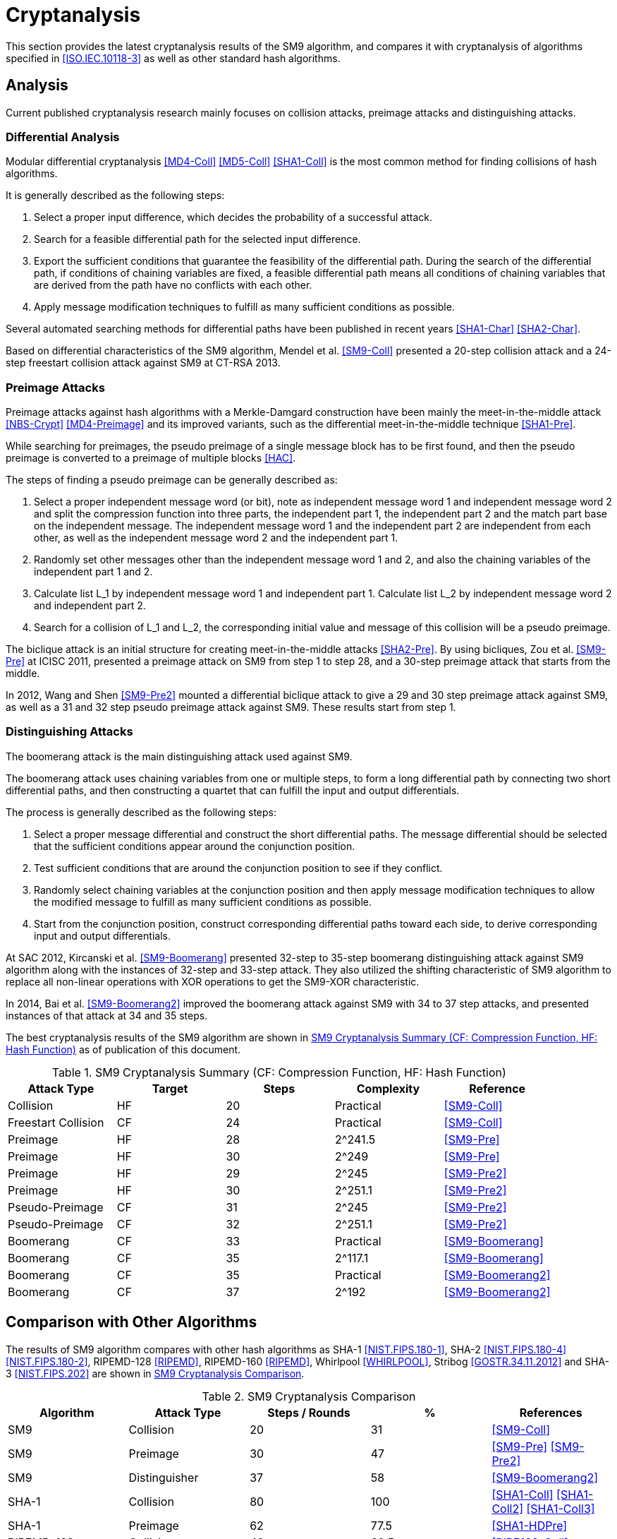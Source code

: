 
[#cryptanalysis]
= Cryptanalysis

////
本节给出了SM9密码杂凑算法的安全性分析结果.同时将SM9密码杂凑算法和
ISO/IEC 10118-3标准算法以及部分国家标准杂凑算法根 据已有的公开分析
结果在安全性上进行比较.
////

This section provides the latest cryptanalysis results of the SM9
algorithm, and compares it with cryptanalysis of algorithms specified
in <<ISO.IEC.10118-3>> as well as other standard hash algorithms.

== Analysis

////
== 4.1 SM9密码杂凑算法的安全性分析结果

目前已公开发表的针对SM9密码杂凑算法的安全性分析的论文集中在碰撞攻击、
原像攻击和区分攻击3个方面.
////

Current published cryptanalysis research mainly focuses on collision
attacks, preimage attacks and distinguishing attacks.

////
模差分分析方法[3-5]是寻找杂凑算法碰撞最常用的方法，一般分析过程可以推述如下:
1)选择合适的消息差分，它决定了攻击成功的概率;
2)针对选择的消息差分寻找可行的差分路线;
3)推导出保证差分路线可行的充分条件，在寻找差分路线的过程中，
链接变量的条件被确定下来，一个可行的差分路线就意味着从路线上推导出来的
所有的链接变量的条件相互之间没有冲突
4)使用消息修改技术，使得被修改的消息满足尽可能多的充分条件.近年又出现了
使用自动化搜索方法寻找差分路线<<SHA1-Char>><<SHA2-Char>>.针对SM9密码杂凑算法的特性，
Mendel等人<<SM9-Coll>>如在CT-RSA 2013上给出了20步可实现复杂度的SM9密码杂凑算法的
碰撞攻击和24步可实现复杂度的自由起始碰撞攻击.

部分术语（取自王教授部分论文）：
模差分分析：modular differential cryptanalysis
差分路线：differential path
链接变量：chaining variable
消息修改技术：message modification technology
////

=== Differential Analysis

Modular differential cryptanalysis <<MD4-Coll>> <<MD5-Coll>>
<<SHA1-Coll>> is the most common method for finding collisions of hash
algorithms.

It is generally described as the following steps:

1. Select a proper input difference, which decides the probability of a
successful attack.

2. Search for a feasible differential path for the selected input difference.

3. Export the sufficient conditions that guarantee the feasibility of the
differential path. During the search of the differential path, if conditions
of chaining variables are fixed, a feasible differential path means all conditions
of chaining variables that are derived from the path have no conflicts with
each other.

4. Apply message modification techniques to fulfill as many sufficient
conditions as possible.

Several automated searching methods for differential paths have been published
in recent years <<SHA1-Char>> <<SHA2-Char>>. 

Based on differential characteristics of the SM9 algorithm, Mendel et al.
<<SM9-Coll>> presented a 20-step collision attack and a 24-step freestart
collision attack against SM9 at CT-RSA 2013.

////
Merkle-Damgard结构杂凑算法的原像攻击主要采用中间相遇攻击[19][20]
及其改进方法，比如差分中间相遇攻击<<SHA1-Pre>>等.
寻找原像的过程首先需要寻找单个消息分组的伪原像，之后使用
伪原像转化原像的方法<<HAC>>将伪原像转化为多个分组的原像寻找
伪原像的过程可以描述如下:

1)选择合适的独立消息字(或比特），记为独立消息字I和独立消息字II.并根据独
立消息字将压缩函数分成3个部分，分别记为独立部分I、独立部分II和匹配部分.
其中，独立消息字I和独立部分II，独立消息字II和独立部分I相互独立.
2)随机设定除独立消息字I和II之外的其他消息和独立部分I和II位置的链接变量.
3)利用独立消息字I和独立部分I计算列表L_1，利用独立消息字II和独立部分II计
算列表L_2.
4)寻找L_1和L_2的一个碰撞，此碰撞对应的初始值和消息即为一个伪原像.
////

=== Preimage Attacks

Preimage attacks against hash algorithms with a Merkle-Damgard construction
have been mainly the meet-in-the-middle attack <<NBS-Crypt>> <<MD4-Preimage>>
and its improved variants, such as the differential meet-in-the-middle
technique <<SHA1-Pre>>.

While searching for preimages, the pseudo preimage of a single message block
has to be first found, and then the pseudo preimage is converted to a preimage
of multiple blocks <<HAC>>.

The steps of finding a pseudo preimage can be generally described as:

1. Select a proper independent message word (or bit), note as independent
message word 1 and independent message word 2 and split the compression
function into three parts, the independent part 1, the independent part 2 and
the match part base on the independent message. The independent message word 1
and the independent part 2 are independent from each other, as well as the
independent message word 2 and the independent part 1.

2. Randomly set other messages other than the independent message word 1 and 2,
and also the chaining variables of the independent part 1 and 2.

3. Calculate list L_1 by independent message word 1 and independent part 1.
Calculate list L_2 by independent message word 2 and independent part 2.

4. Search for a collision of L_1 and L_2, the corresponding initial value and
message of this collision will be a pseudo preimage.

////
随后又出现了带完全二分结构体<<SHA2-Pre>>的中间相遇攻击等方法.带完全二分结构体的中间相
遇攻击如图3所示，其中 IW I， IW II表示独立消息字.

使用中间相遇攻击方法，Zou等人<<SM9-Pre>>在 ICISC 2011上给出了从第1步开始的
28步SM9密码杂凑算法的原像攻击和从中间开始的30步SM9密码杂凑算法的原像攻击.
2012年，Wang和Shen<<SM9-Pre2>>使用差分中间相遇攻击方法给出了29步和30步SM9密码杂凑
算法的原像攻击，同时给出了31步和32步SM9密码杂凑算法的伪原像攻击.所有的分
析结果均从第1步开始.
////

The biclique attack is an initial structure for creating meet-in-the-middle
attacks <<SHA2-Pre>>. By using bicliques, Zou et al. <<SM9-Pre>> at ICISC 2011, presented a
preimage attack on SM9 from step 1 to step 28, and a 30-step preimage attack
that starts from the middle.

In 2012, Wang and Shen <<SM9-Pre2>> mounted a differential biclique attack to give a
29 and 30 step preimage attack against SM9, as well as a 31 and 32 step pseudo
preimage attack against SM9. These results start from step 1.


=== Distinguishing Attacks

////
对SM9密码杂凑算法的区分攻击主要是使用飞去来器(boomerang)区分攻击，
其主要思想是使用中间一步或者多步链接变量的衔接将2条短的差分路线构造长的差
分路线，进而构造出满足输入输出差分的四元组.如图4所示，一般过程可以描述
如下:

1)选择合适的消息差分，构造攻击所需 的短差分路线.消息差分的选取应尽量是充
分条件出现在衔接位置附近.
2)检测衔接位置的充分条件是否矛盾.
3)随机选择衔接位置的链接变量，使用消息修改技术，使得被修改的消息满足尽可
能多的充分条件.
4)从衔接位置开始，向两端构造相应测差分路线，进而推导出对应的输入输出差分. 

在 SAC 2012 上，Kircanski 等人<<SM9-Boomerang>>给出了32步到35步SM9密码杂凑算法压缩函数的飞去来器区分攻击，
同时给出了32步和33步的区分攻击实例以及利用SM9密码杂凑算法的移位特点，
给出了SM9-XOR(将SM9密码杂凑算法中所有的非线性运算用异或运算代替)的滑动-移位特性.

2014年，Bai等人[27]改进了SM9密码杂凑算法的飞去来器区分攻击，
给出了34步到37步飞去来器区分攻击以及34步和35步的区分攻击实例.

SM9密码杂凑算法的分析结果如表4所示：

[table 4]
////

The boomerang attack is the main distinguishing attack used against SM9.

The boomerang attack uses chaining variables from one or multiple steps, to form
a long differential path by connecting two short differential paths, and then
constructing a quartet that can fulfill the input and output differentials.

The process is generally described as the following steps:

1. Select a proper message differential and construct the short differential
paths. The message differential should be selected that the sufficient conditions
appear around the conjunction position.

2. Test sufficient conditions that are around the conjunction position to see
if they conflict.

3. Randomly select chaining variables at the conjunction position and then
apply message modification techniques to allow the modified message to fulfill
as many sufficient conditions as possible.

4. Start from the conjunction position, construct corresponding differential
paths toward each side, to derive corresponding input and output differentials.

At SAC 2012, Kircanski et al. <<SM9-Boomerang>> presented 32-step to 35-step boomerang
distinguishing attack against SM9 algorithm along with the instances of 32-step
and 33-step attack. They also utilized the shifting characteristic of SM9
algorithm to replace all non-linear operations with XOR operations to get the
SM9-XOR characteristic.

In 2014, Bai et al. <<SM9-Boomerang2>> improved the boomerang attack against SM9
with 34 to 37 step attacks, and presented instances of that attack at 34 and 35
steps.

The best cryptanalysis results of the SM9 algorithm are shown in
<<table-sm9-cryptanalysis>> as of publication of this document.

[[table-sm9-cryptanalysis]]
.SM9 Cryptanalysis Summary (CF: Compression Function, HF: Hash Function)
[options="header"]
|===
| Attack Type | Target | Steps | Complexity | Reference

| Collision | HF | 20 | Practical | <<SM9-Coll>>
| Freestart Collision | CF | 24 | Practical | <<SM9-Coll>>

| Preimage | HF | 28 | $$2^241.5$$ | <<SM9-Pre>>
| Preimage | HF | 30 | $$2^249$$ | <<SM9-Pre>>

| Preimage | HF | 29 | $$2^245$$ | <<SM9-Pre2>>
| Preimage | HF | 30 | $$2^251.1$$ | <<SM9-Pre2>>

| Pseudo-Preimage | CF | 31 | $$2^245$$ | <<SM9-Pre2>>
| Pseudo-Preimage | CF | 32 | $$2^251.1$$ | <<SM9-Pre2>>

| Boomerang | CF | 33 | Practical | <<SM9-Boomerang>>
| Boomerang | CF | 35 | $$2^117.1$$ | <<SM9-Boomerang>>

| Boomerang | CF | 35 | Practical | <<SM9-Boomerang2>>
| Boomerang | CF | 37 | $$2^192$$ | <<SM9-Boomerang2>>

|===

////
== 4.2 SM9密码杂凑算法和其他杂凑标准对比结果
== Cryptanalysis comparison with other hash algorithms

//4.2 SM9密码杂凑算法和其他杂凑标准对比结果

SM9密码杂凑算法和其他杂凑标准SHA-1, SHA-2, RIPEMD-128, RIPEMD-160,
Whirlpool, Stribog和KECCAK的安全性分析对比结果如表5所示：

[table 5]

从表5可以得出:在碰撞攻击方面，SM9密码杂凑算法的攻击百分比仅比KECCAK高，
比其他杂凑标准低，但在MI>SHA类算法中最低，仅占总步数的31%;
在原像攻击方面，SM9密码杂凑算法的攻击百分比仅比KECCAK高，
比其他杂凑标准低，但在MI>SHA类算法中最低，占总步数的47%;
在区分器攻击方面，SM9密码杂凑算法均比其他杂凑标准低，仅有58%，
约占总步数的一半左右.这些分析结果体现了SM9密码杂凑算法的高安全性.

////

== Comparison with Other Algorithms

The results of SM9 algorithm compares with other hash algorithms as SHA-1
<<NIST.FIPS.180-1>>, SHA-2 <<NIST.FIPS.180-4>> <<NIST.FIPS.180-2>>, RIPEMD-128
<<RIPEMD>>, RIPEMD-160 <<RIPEMD>>, Whirlpool <<WHIRLPOOL>>, Stribog
<<GOSTR.34.11.2012>> and SHA-3 <<NIST.FIPS.202>> are shown in
<<table-sm9-hash-comparison>>.

[[table-sm9-hash-comparison]]
.SM9 Cryptanalysis Comparison
[options="header"]
|===
| Algorithm | Attack Type | Steps / Rounds | % | References

| SM9 | Collision | 20 | 31 | <<SM9-Coll>>
| SM9 | Preimage | 30 | 47 | <<SM9-Pre>> <<SM9-Pre2>>
| SM9 | Distinguisher | 37 | 58 | <<SM9-Boomerang2>>

| SHA-1 | Collision | 80 | 100 | <<SHA1-Coll>> <<SHA1-Coll2>> <<SHA1-Coll3>>
| SHA-1 | Preimage | 62 | 77.5 | <<SHA1-HDPre>>

| RIPEMD-128 | Collision | 40 | 62.5 | <<RIPE128-Coll>>
| RIPEMD-128 | Preimage | 36 | 62.5 | <<RIPE128-Pre>>
| RIPEMD-128 | Distinguisher | 64 | 100 | <<RIPE128-Crypt>>

| RIPEMD-160 | Preimage | 34 | 53.12 | <<RIPE160-Pre>>
| RIPEMD-160 | Distinguisher | 51 | 79.68 | <<RIPE-Dist>>

| SHA-256 | Collision | 31 | 48.4 | <<SHA256-Coll>>
| SHA-256 | Preimage | 45 | 70.3 | <<SHA2-Pre>>
| SHA-256 | Distinguisher | 47 | 73.4 | <<SHA256-Diff>>

| Whirlpool | Collision | 8 | 80 | <<WP-PC>>
| Whirlpool | Preimage | 6 | 60 | <<WP-PC>>
| Whirlpool | Distinguisher | 10 | 100 | <<WP-Rebound>>

| Stribog-256 | Collision | 6.5 | 54.2 | <<ST-Pre>>

| Stribog-512 | Collision | 7.5 | 62.5 | <<ST-Pre>>
| Stribog-512 | Preimage | 6 | 50 | <<ST-Pre>>
| Stribog-512 | Distinguisher | 6 | 50 | <<ST-Boom>>

| SHA3-224 | Collision | 5 | 20.8 | <<SHA3-SLin>>
| SHA3-256 | Collision | 5 | 20.8 | <<SHA3-Coll>>
//| SHA-3-256 | Preimage | 2 | 8 | <<SHA3-SAT>>
| SHA3-256 | Preimage | 4 | 16.7 | <<SHA3-Rot>>
| SHA3-512 | Collision | 3 | 12.5 | <<SHA3-Coll>>
| SHAKE-128 | Collision | 5 | 20.8 | <<SHA3-Coll2>>

| Keccak-f | Distinguisher | 24 | 100 | <<KEKKAC-ZSD>>

|===

<<table-sm9-hash-comparison>> indicates:

* Collision attacks: the attack percentage of SM9 is slightly higher
  than SHA-3, lower than the other compared algorithms, and the lowest
  among MD-SHA-like algorithms at 31% of steps.

* Preimage attacks: the attack percentage of SM9 is slightly higher
  than SHA-3, lower than the other compared algorithms, and the lowest
  among MD-SHA-like algorithms at 47% of steps.

* Distinguisher attacks: the attack percentage of SM9 is lower than
  all compared algorithms, with only 58% of steps distinguished.

These results demonstrate that the SM9 algorithm is highly resistant.

